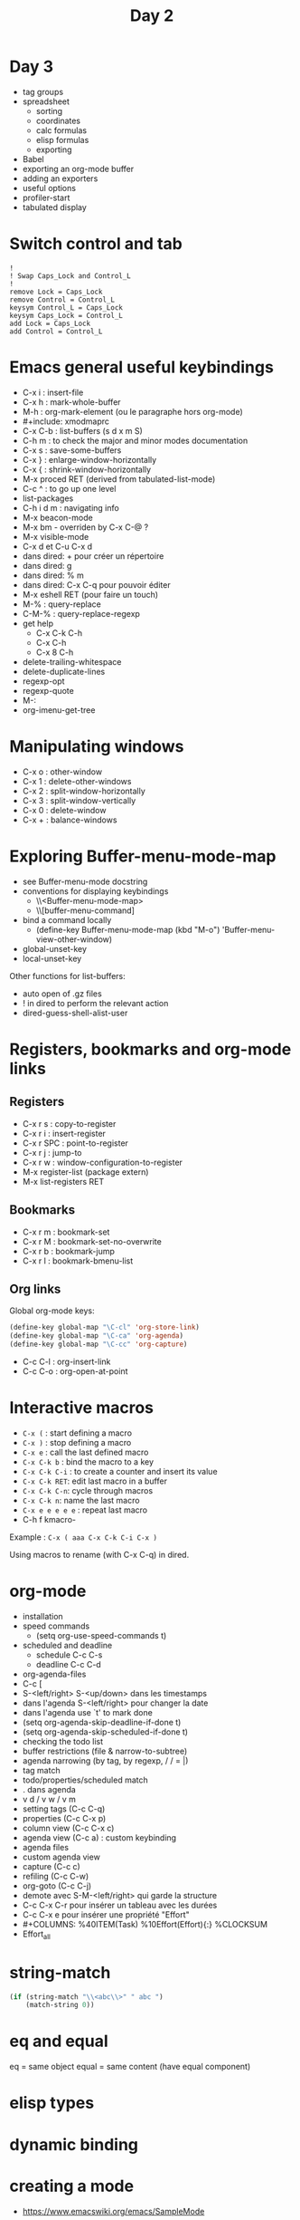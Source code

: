 #+TITLE: Day 2
#+COLUMNS: %40ITEM(Task) %10TODO(TODO) %15Team(Team) %10Effort(Effort){:} %CLOCKSUM
#+PROPERTY: Effort_ALL 0 0:10 0:30 1:00 2:00 3:00 4:00 5:00 6:00 7:00
#+PROPERTY: Team_ALL damien philippe bastien

* Day 3

- tag groups
- spreadsheet
  - sorting
  - coordinates
  - calc formulas
  - elisp formulas
  - exporting
- Babel
- exporting an org-mode buffer
- adding an exporters
- useful options
- profiler-start
- tabulated display

* COMMENT Un projet
** STRT Tâche 1
   :PROPERTIES:
   :EFFORT:   2:00
   :TEAM:     bastien
   :END:
   :LOGBOOK:
   CLOCK: [2016-07-21 jeu. 14:20]--[2016-07-21 jeu. 15:05] =>  0:45
   :END:

** LONG Tâche 2
   :PROPERTIES:
   :EFFORT:   0:10
   :TEAM:     damien
   :END:
* Switch control and tab

: !
: ! Swap Caps_Lock and Control_L
: !
: remove Lock = Caps_Lock
: remove Control = Control_L
: keysym Control_L = Caps_Lock
: keysym Caps_Lock = Control_L
: add Lock = Caps_Lock
: add Control = Control_L

* Emacs general useful keybindings

- C-x i : insert-file
- C-x h : mark-whole-buffer
- M-h : org-mark-element (ou le paragraphe hors org-mode)
- #+include: xmodmaprc
- C-x C-b : list-buffers (s d x m S)
- C-h m : to check the major and minor modes documentation
- C-x s : save-some-buffers
- C-x } : enlarge-window-horizontally
- C-x { : shrink-window-horizontally
- M-x proced RET (derived from tabulated-list-mode)
- C-c ^ : to go up one level
- list-packages
- C-h i d m : navigating info
- M-x beacon-mode
- M-x bm - overriden by C-x C-@ ?
- M-x visible-mode
- C-x d et C-u C-x d
- dans dired: + pour créer un répertoire
- dans dired: g
- dans dired: % m
- dans dired: C-x C-q pour pouvoir éditer
- M-x eshell RET (pour faire un touch)
- M-% : query-replace
- C-M-% : query-replace-regexp
- get help
  - C-x C-k C-h
  - C-x C-h
  - C-x 8 C-h
- delete-trailing-whitespace
- delete-duplicate-lines
- regexp-opt
- regexp-quote
- M-:
- org-imenu-get-tree

* Manipulating windows

- C-x o : other-window
- C-x 1 : delete-other-windows
- C-x 2 : split-window-horizontally
- C-x 3 : split-window-vertically
- C-x 0 : delete-window
- C-x + : balance-windows

* Exploring Buffer-menu-mode-map

- see Buffer-menu-mode docstring
- conventions for displaying keybindings
  - \\<Buffer-menu-mode-map>
  - \\[buffer-menu-command]
- bind a command locally
  - (define-key Buffer-menu-mode-map (kbd "M-o") 'Buffer-menu-view-other-window)
- global-unset-key
- local-unset-key

Other functions for list-buffers:

- auto open of .gz files
- ! in dired to perform the relevant action
- dired-guess-shell-alist-user

* Registers, bookmarks and org-mode links

** Registers

 - C-x r s : copy-to-register
 - C-x r i : insert-register
 - C-x r SPC : point-to-register
 - C-x r j : jump-to
 - C-x r w : window-configuration-to-register
 - M-x register-list (package extern)
 - M-x list-registers RET

** Bookmarks

 - C-x r m : bookmark-set
 - C-x r M : bookmark-set-no-overwrite
 - C-x r b : bookmark-jump
 - C-x r l : bookmark-bmenu-list

** Org links

Global org-mode keys:

#+BEGIN_SRC emacs-lisp
(define-key global-map "\C-cl" 'org-store-link)
(define-key global-map "\C-ca" 'org-agenda)
(define-key global-map "\C-cc" 'org-capture)
#+END_SRC

- C-c C-l : org-insert-link
- C-c C-o : org-open-at-point

* Interactive macros

- =C-x (= : start defining a macro
- =C-x )= : stop defining a macro
- =C-x e= : call the last defined macro
- =C-x C-k b= : bind the macro to a key
- =C-x C-k C-i= : to create a counter and insert its value
- =C-x C-k RET=: edit last macro in a buffer
- =C-x C-k C-n=: cycle through macros
- =C-x C-k n=: name the last macro
- =C-x e e e e e= : repeat last macro
- C-h f kmacro-

Example : =C-x ( aaa C-x C-k C-i C-x )=

Using macros to rename (with C-x C-q) in dired.

* org-mode

- installation
- speed commands
  - (setq org-use-speed-commands t)
- scheduled and deadline
  - schedule C-c C-s
  - deadline C-c C-d
- org-agenda-files
- C-c [
- S-<left/right> S-<up/down> dans les timestamps
- dans l'agenda S-<left/right> pour changer la date
- dans l'agenda use `t' to mark done
- (setq org-agenda-skip-deadline-if-done t)
- (setq org-agenda-skip-scheduled-if-done t)
- checking the todo list
- buffer restrictions (file & narrow-to-subtree)
- agenda narrowing (by tag, by regexp, / / = |)
- tag match
- todo/properties/scheduled match
- . dans agenda
- v d / v w / v m
- setting tags (C-c C-q)
- properties (C-c C-x p)
- column view (C-c C-x c)
- agenda view (C-c a) : custom keybinding
- agenda files
- custom agenda view
- capture (C-c c)
- refiling (C-c C-w)
- org-goto (C-c C-j)
- demote avec S-M-<left/right> qui garde la structure
- C-c C-x C-r pour insérer un tableau avec les durées
- C-c C-x e pour insérer une propriété "Effort"
- #+COLUMNS: %40ITEM(Task) %10Effort(Effort){:} %CLOCKSUM
- Effort_all

* string-match

#+BEGIN_SRC emacs-lisp
(if (string-match "\\<abc\\>" " abc ")
    (match-string 0))
#+END_SRC

* eq and equal

eq = same object
equal = same content (have equal component)

* elisp types
* dynamic binding
* creating a mode

- https://www.emacswiki.org/emacs/SampleMode
- https://www.emacswiki.org/emacs/ModeTutorial

- require, provide, (featurep 'sns)
- defvar
- font-lock-add-keywords (font-lock-defaults)
- comment-start and comment-start-skip
- paragraph-start and paragraph-separate
- syntax-table
- local map (and keybindings)
- [indent-line-function]
- [easy-menu-define]
- [hooks] sns-mode-hook
- outline-regexp
- defcustom
- autoloads
- [buffer navigation functions]
- manipulating overlays
- [text properties]

* modeline (and headline)
* writing an org-mode exporter
* text expansion and templates
